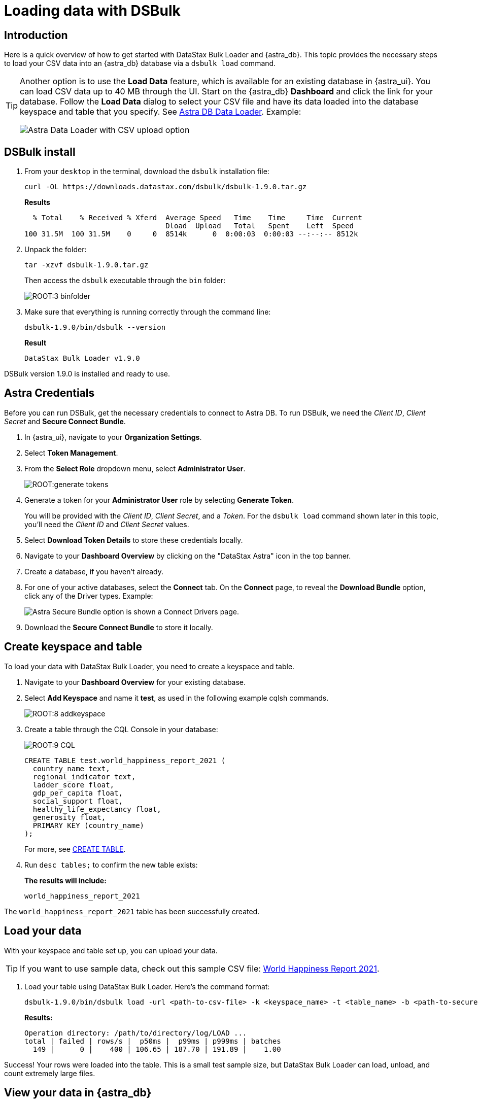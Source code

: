= Loading data with DSBulk

== Introduction


Here is a quick overview of how to get started with DataStax Bulk Loader and {astra_db}. 
This topic provides the necessary steps to load your CSV data into an {astra_db} database via a `dsbulk load` command. 

[TIP]
====
Another option is to use the **Load Data** feature, which is available for an existing database in {astra_ui}. You can load CSV data up to 40 MB through the UI. Start on the {astra_db} **Dashboard** and click the link for your database. Follow the **Load Data** dialog to select your CSV file and have its data loaded into the database keyspace and table that you specify. See xref:manage:upload/astra-data-loader.adoc[Astra DB Data Loader]. Example:

image::astra-data-loader-option1-csv.png[Astra Data Loader with CSV upload option]
====

== DSBulk install

. From your `desktop` in the terminal, download the `dsbulk` installation file:

+
[source, curl]
----
curl -OL https://downloads.datastax.com/dsbulk/dsbulk-1.9.0.tar.gz
----

+
*Results*

+
[source, plaintext]
----
  % Total    % Received % Xferd  Average Speed   Time    Time     Time  Current
                                 Dload  Upload   Total   Spent    Left  Speed
100 31.5M  100 31.5M    0     0  8514k      0  0:00:03  0:00:03 --:--:-- 8512k
----

. Unpack the folder:

+
[source, shell, subs="attributes+"]
----
tar -xzvf dsbulk-1.9.0.tar.gz
----

+
Then access the `dsbulk` executable through the `bin` folder:
+
image::ROOT:3-binfolder.png[]

. Make sure that everything is running correctly through the command line:

+
[source, shell, subs="attributes+"]
----
dsbulk-1.9.0/bin/dsbulk --version
----

+
*Result*

+
[source, plaintext]
----
DataStax Bulk Loader v1.9.0
----

DSBulk version 1.9.0 is installed and ready to use.

== Astra Credentials

Before you can run DSBulk, get the necessary credentials to connect to Astra DB. To run DSBulk, we need the _Client ID_, _Client Secret_ and *Secure Connect Bundle*.

. In {astra_ui}, navigate to your *Organization Settings*.
// image::ROOT:OrgSelection.png[]
. Select *Token Management*.
. From the *Select Role* dropdown menu, select *Administrator User*.
+
image::ROOT:generate_tokens.png[]

. Generate a token for your *Administrator User* role by selecting *Generate Token*.
+
You will be provided with the _Client ID_, _Client Secret_, and a _Token_. For the `dsbulk load` command shown later in this topic, you'll need the _Client ID_ and _Client Secret_ values.
. Select *Download Token Details* to store these credentials locally.
. Navigate to your *Dashboard Overview* by clicking on the "DataStax Astra" icon in the top banner.
. Create a database, if you haven't already. 
. For one of your active databases, select the *Connect* tab. On the *Connect* page, to reveal the **Download Bundle** option, click any of the Driver types.  Example:
+
image:astra-db-connect-download-bundle.png[Astra Secure Bundle option is shown a Connect Drivers page.]
. Download the *Secure Connect Bundle* to store it locally.
// image::ROOT:secure_connect_bundle.png[]

== Create keyspace and table

To load your data with DataStax Bulk Loader, you need to create a keyspace and table.

. Navigate to your *Dashboard Overview* for your existing database.
. Select *Add Keyspace* and name it **test**, as used in the following example cqlsh commands.

+
image::ROOT:8-addkeyspace.png[]

. Create a table through the CQL Console in your database:
+
image::ROOT:9-CQL.png[]

+
[source, plaintext]
----
CREATE TABLE test.world_happiness_report_2021 (
  country_name text,
  regional_indicator text,
  ladder_score float,
  gdp_per_capita float,
  social_support float,
  healthy_life_expectancy float,
  generosity float,
  PRIMARY KEY (country_name)
);
----

+
For more, see link:https://docs.datastax.com/en/astra-cql/doc/cql/cql_reference/cql_commands/cqlCreateTable.html[CREATE TABLE].

. Run `desc tables;` to confirm the new table exists:

+
*The results will include:*

+
[source, plaintext]
----
world_happiness_report_2021
----

The `world_happiness_report_2021` table has been successfully created.

== Load your data

With your keyspace and table set up, you can upload your data.

[TIP]
====
If you want to use sample data, check out this sample CSV file: link:_attachments/world-happiness-report-2021.csv[World Happiness Report 2021].
====

// Prior link (see comments below) went to improperly formatted csv data. Background info: CLOUD-1903.
// CSV above is on our local web server, for use with this topic. Prior link:
// link:https://www.kaggle.com/ajaypalsinghlo/world-happiness-report-2021?select=world-happiness-report-2021.csv[world_happiness_report_2021.csv].
// To execute the DSBulk upload, you will need access to the file path.
// image::ROOT:11-worldhappinessreport.png[]

. Load your table using DataStax Bulk Loader. Here's the command format:

+
[source, shell, subs="attributes+"]
----
dsbulk-1.9.0/bin/dsbulk load -url <path-to-csv-file> -k <keyspace_name> -t <table_name> -b <path-to-secure-connect-bundle> -u <client_id> -p <client_secret>
----

+
*Results:*

+
[source, shell, subs="attributes+"]
----
Operation directory: /path/to/directory/log/LOAD ...
total | failed | rows/s |  p50ms |  p99ms | p999ms | batches
  149 |      0 |    400 | 106.65 | 187.70 | 191.89 |    1.00
----

Success! Your rows were loaded into the table. This is a small test sample size, but DataStax Bulk Loader can load, unload, and count extremely large files.

== View your data in {astra_db}

Now, all that is left is to view the data in {astra_ui}.

. Navigate back to the CQL Console tab in {astra_ui}.
. Run the following command to see the output:

+
[source, shell, subs="attributes+"]
----
select * from test.world_happiness_report_2021;
----

+
*Results include:*

+
image::ROOT:13-cqloutput.png[]

